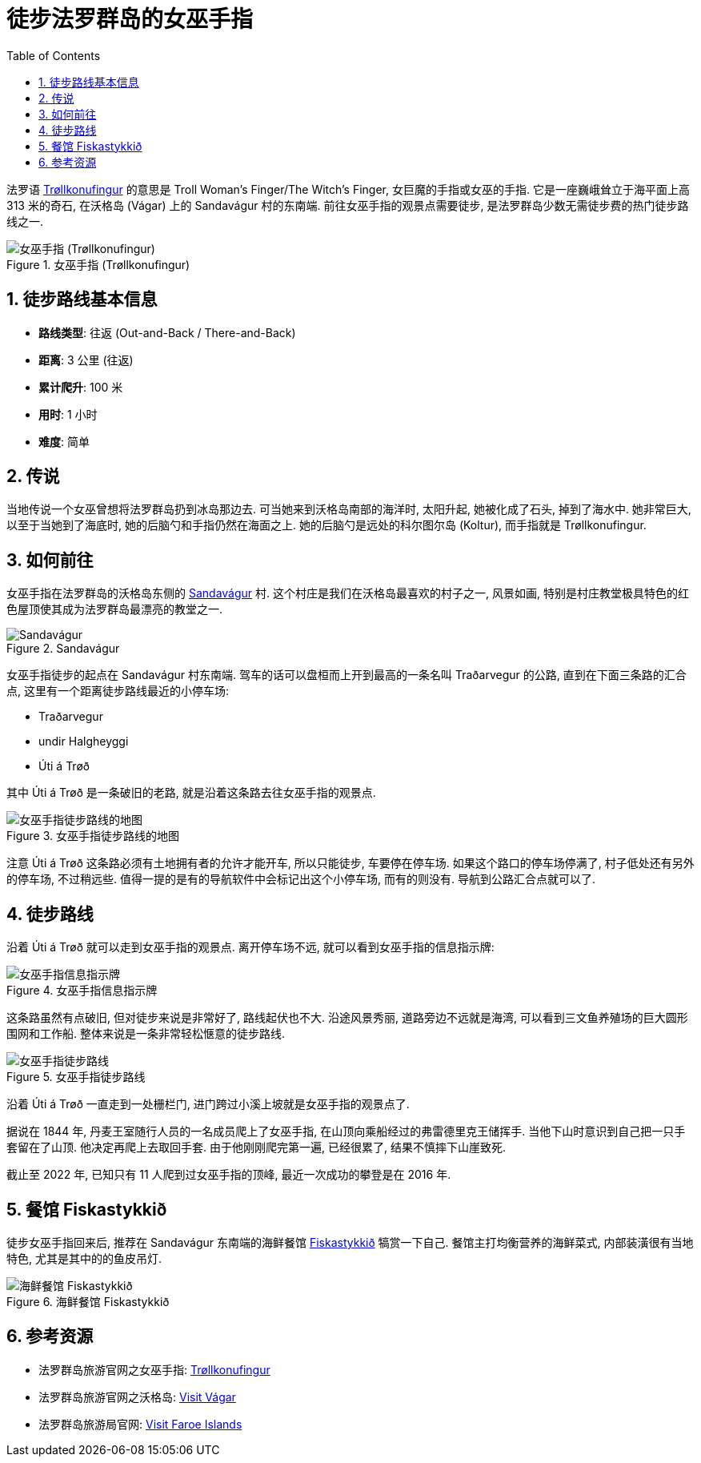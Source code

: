 = 徒步法罗群岛的女巫手指
:page-categories: posts
:page-date: 2025-06-29 12:00:00 +0100
:page-image: assets/images/2025/lofoten-faroe/hiking-trollkonufingur/trollkonufingur.webp
:page-page-layout: post
:page-subtitle: Hiking Trøllkonufingur in Foroe Islands
:page-tags: [2025-Lofoten-Faroe, 欧洲, 北欧, 斯堪的纳维亚, 丹麦, 法罗群岛, 运动, 徒步]
:page-liquid:
:toc:
:sectnums:

法罗语 https://visitvagar.fo/en/see-do0/culture-attractions/viewpoints/trollkonufingur1[Trøllkonufingur] 的意思是 Troll Woman's Finger/The Witch's Finger, 女巨魔的手指或女巫的手指. 它是一座巍峨耸立于海平面上高 313 米的奇石, 在沃格岛 (Vágar) 上的 Sandavágur 村的东南端. 前往女巫手指的观景点需要徒步, 是法罗群岛少数无需徒步费的热门徒步路线之一.

.女巫手指 (Trøllkonufingur)
image::assets/images/2025/lofoten-faroe/hiking-trollkonufingur/trollkonufingur.webp[女巫手指 (Trøllkonufingur)]

== 徒步路线基本信息

* *路线类型*: 往返 (Out-and-Back / There-and-Back)
* *距离*: 3 公里 (往返)
* *累计爬升*: 100 米
* *用时*: 1 小时
* *难度*: 简单

== 传说

当地传说一个女巫曾想将法罗群岛扔到冰岛那边去. 可当她来到沃格岛南部的海洋时, 太阳升起, 她被化成了石头, 掉到了海水中. 她非常巨大, 以至于当她到了海底时, 她的后脑勺和手指仍然在海面之上. 她的后脑勺是远处的科尔图尔岛 (Koltur), 而手指就是 Trøllkonufingur.

== 如何前往

女巫手指在法罗群岛的沃格岛东侧的 https://visitvagar.fo/en/about5/about-vagar-and-mykines/the-villages/sandavagur[Sandavágur] 村. 这个村庄是我们在沃格岛最喜欢的村子之一, 风景如画, 特别是村庄教堂极具特色的红色屋顶使其成为法罗群岛最漂亮的教堂之一.

.Sandavágur
image::assets/images/2025/lofoten-faroe/hiking-trollkonufingur/sandavagur.webp[Sandavágur]

女巫手指徒步的起点在 Sandavágur 村东南端. 驾车的话可以盘桓而上开到最高的一条名叫 Traðarvegur 的公路, 直到在下面三条路的汇合点, 这里有一个距离徒步路线最近的小停车场:

* Traðarvegur
* undir Halgheyggi
* Úti á Trøð

其中 Úti á Trøð 是一条破旧的老路, 就是沿着这条路去往女巫手指的观景点. 

.女巫手指徒步路线的地图
image::assets/images/2025/lofoten-faroe/hiking-trollkonufingur/trollkonufingur-map.webp[女巫手指徒步路线的地图]

注意  Úti á Trøð 这条路必须有土地拥有者的允许才能开车, 所以只能徒步, 车要停在停车场. 如果这个路口的停车场停满了, 村子低处还有另外的停车场, 不过稍远些. 值得一提的是有的导航软件中会标记出这个小停车场, 而有的则没有. 导航到公路汇合点就可以了.

== 徒步路线

沿着 Úti á Trøð 就可以走到女巫手指的观景点. 离开停车场不远, 就可以看到女巫手指的信息指示牌:

.女巫手指信息指示牌
image::assets/images/2025/lofoten-faroe/hiking-trollkonufingur/trollkonufingur-info.webp[女巫手指信息指示牌]

这条路虽然有点破旧, 但对徒步来说是非常好了, 路线起伏也不大. 沿途风景秀丽, 道路旁边不远就是海湾, 可以看到三文鱼养殖场的巨大圆形围网和工作船. 整体来说是一条非常轻松惬意的徒步路线.

.女巫手指徒步路线
image::assets/images/2025/lofoten-faroe/hiking-trollkonufingur/trollkonufingur-trail.webp[女巫手指徒步路线]

沿着 Úti á Trøð 一直走到一处栅栏门, 进门跨过小溪上坡就是女巫手指的观景点了.

据说在 1844 年, 丹麦王室随行人员的一名成员爬上了女巫手指, 在山顶向乘船经过的弗雷德里克王储挥手. 当他下山时意识到自己把一只手套留在了山顶. 他决定再爬上去取回手套. 由于他刚刚爬完第一遍, 已经很累了, 结果不慎摔下山崖致死.

截止至 2022 年, 已知只有 11 人爬到过女巫手指的顶峰, 最近一次成功的攀登是在 2016 年.

== 餐馆 Fiskastykkið

徒步女巫手指回来后, 推荐在 Sandavágur 东南端的海鲜餐馆 https://visitvagar.fo/en/whatson/places/place/fiskastykkid0?region=7[Fiskastykkið] 犒赏一下自己. 餐馆主打均衡营养的海鲜菜式, 内部装潢很有当地特色, 尤其是其中的的鱼皮吊灯.

.海鲜餐馆 Fiskastykkið
image::assets/images/2025/lofoten-faroe/hiking-trollkonufingur/fiskastykkid.webp[海鲜餐馆 Fiskastykkið]

== 参考资源

* 法罗群岛旅游官网之女巫手指: https://visitvagar.fo/en/see-do0/culture-attractions/viewpoints/trollkonufingur1[Trøllkonufingur]
* 法罗群岛旅游官网之沃格岛: https://visitvagar.fo/en[Visit Vágar]
* 法罗群岛旅游局官网: https://visitfaroeislands.com/en[Visit Faroe Islands]

